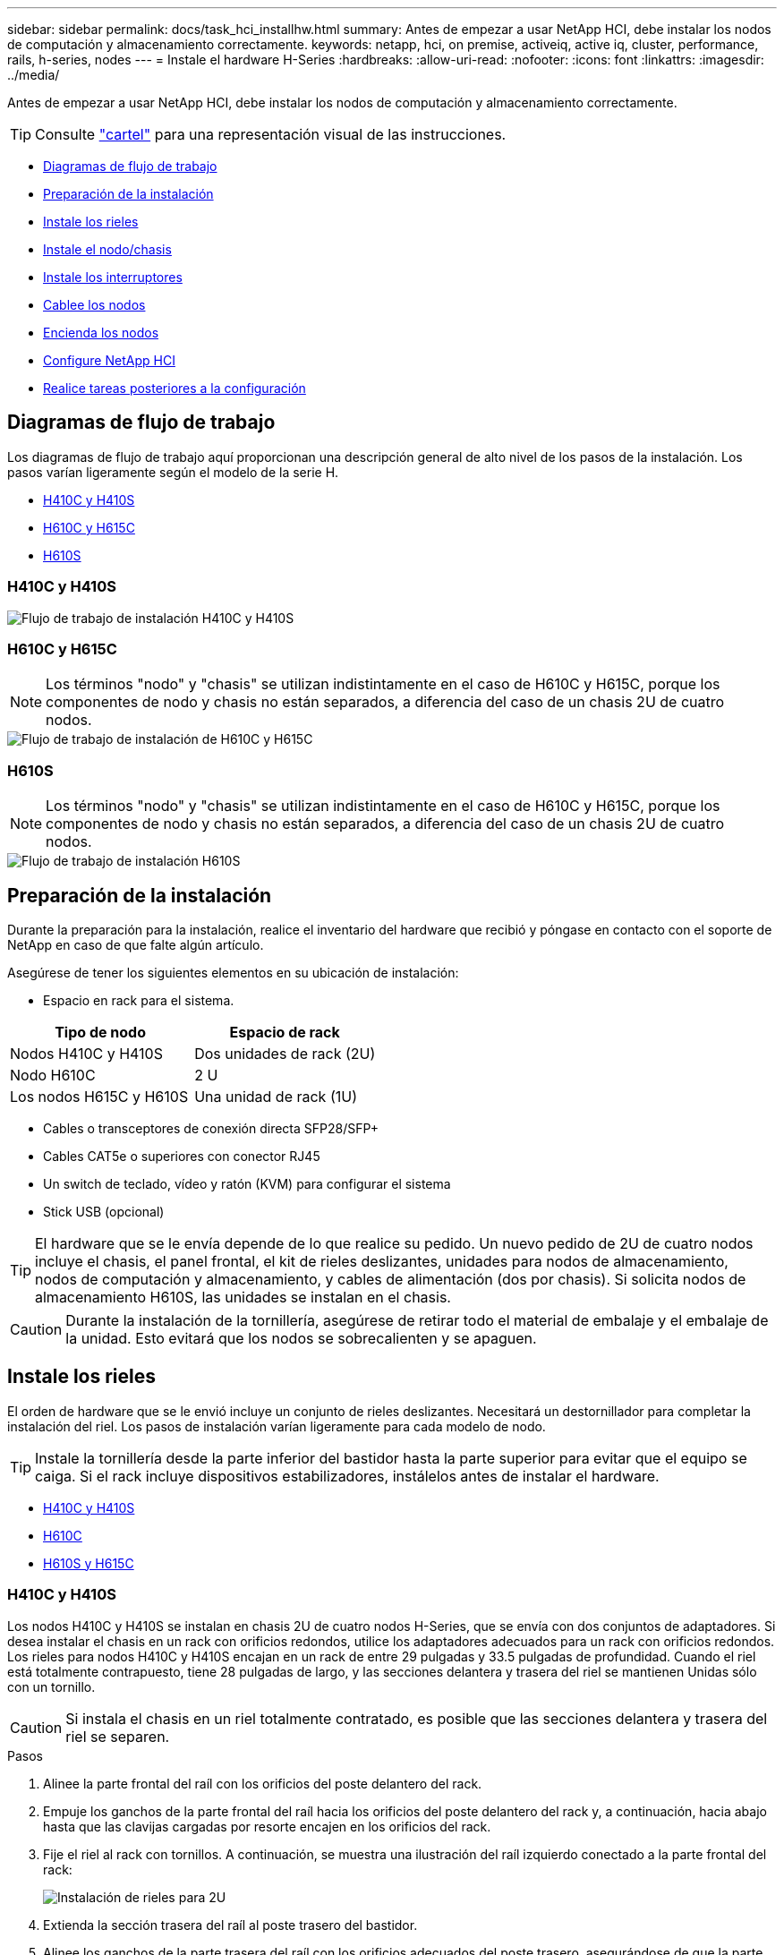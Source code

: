 ---
sidebar: sidebar 
permalink: docs/task_hci_installhw.html 
summary: Antes de empezar a usar NetApp HCI, debe instalar los nodos de computación y almacenamiento correctamente. 
keywords: netapp, hci, on premise, activeiq, active iq, cluster, performance, rails, h-series, nodes 
---
= Instale el hardware H-Series
:hardbreaks:
:allow-uri-read: 
:nofooter: 
:icons: font
:linkattrs: 
:imagesdir: ../media/


[role="lead"]
Antes de empezar a usar NetApp HCI, debe instalar los nodos de computación y almacenamiento correctamente.


TIP: Consulte link:../media/hseries-isi.pdf["cartel"^] para una representación visual de las instrucciones.

* <<Diagramas de flujo de trabajo>>
* <<Preparación de la instalación>>
* <<Instale los rieles>>
* <<Instale el nodo/chasis>>
* <<Instale los interruptores>>
* <<Cablee los nodos>>
* <<Encienda los nodos>>
* <<Configure NetApp HCI>>
* <<Realice tareas posteriores a la configuración>>




== Diagramas de flujo de trabajo

Los diagramas de flujo de trabajo aquí proporcionan una descripción general de alto nivel de los pasos de la instalación. Los pasos varían ligeramente según el modelo de la serie H.

* <<H410C y H410S>>
* <<H610C y H615C>>
* <<H610S>>




=== H410C y H410S

image::workflow_h410c.PNG[Flujo de trabajo de instalación H410C y H410S]



=== H610C y H615C


NOTE: Los términos "nodo" y "chasis" se utilizan indistintamente en el caso de H610C y H615C, porque los componentes de nodo y chasis no están separados, a diferencia del caso de un chasis 2U de cuatro nodos.

image::workflow_h610c.png[Flujo de trabajo de instalación de H610C y H615C]



=== H610S


NOTE: Los términos "nodo" y "chasis" se utilizan indistintamente en el caso de H610C y H615C, porque los componentes de nodo y chasis no están separados, a diferencia del caso de un chasis 2U de cuatro nodos.

image::workflow_h610s.png[Flujo de trabajo de instalación H610S]



== Preparación de la instalación

Durante la preparación para la instalación, realice el inventario del hardware que recibió y póngase en contacto con el soporte de NetApp en caso de que falte algún artículo.

Asegúrese de tener los siguientes elementos en su ubicación de instalación:

* Espacio en rack para el sistema.


[cols="2*"]
|===
| Tipo de nodo | Espacio de rack 


| Nodos H410C y H410S | Dos unidades de rack (2U) 


| Nodo H610C | 2 U 


| Los nodos H615C y H610S | Una unidad de rack (1U) 
|===
* Cables o transceptores de conexión directa SFP28/SFP+
* Cables CAT5e o superiores con conector RJ45
* Un switch de teclado, vídeo y ratón (KVM) para configurar el sistema
* Stick USB (opcional)



TIP: El hardware que se le envía depende de lo que realice su pedido. Un nuevo pedido de 2U de cuatro nodos incluye el chasis, el panel frontal, el kit de rieles deslizantes, unidades para nodos de almacenamiento, nodos de computación y almacenamiento, y cables de alimentación (dos por chasis). Si solicita nodos de almacenamiento H610S, las unidades se instalan en el chasis.


CAUTION: Durante la instalación de la tornillería, asegúrese de retirar todo el material de embalaje y el embalaje de la unidad. Esto evitará que los nodos se sobrecalienten y se apaguen.



== Instale los rieles

El orden de hardware que se le envió incluye un conjunto de rieles deslizantes. Necesitará un destornillador para completar la instalación del riel. Los pasos de instalación varían ligeramente para cada modelo de nodo.


TIP: Instale la tornillería desde la parte inferior del bastidor hasta la parte superior para evitar que el equipo se caiga. Si el rack incluye dispositivos estabilizadores, instálelos antes de instalar el hardware.

* <<H410C y H410S>>
* <<H610C>>
* <<H610S y H615C>>




=== H410C y H410S

Los nodos H410C y H410S se instalan en chasis 2U de cuatro nodos H-Series, que se envía con dos conjuntos de adaptadores. Si desea instalar el chasis en un rack con orificios redondos, utilice los adaptadores adecuados para un rack con orificios redondos. Los rieles para nodos H410C y H410S encajan en un rack de entre 29 pulgadas y 33.5 pulgadas de profundidad. Cuando el riel está totalmente contrapuesto, tiene 28 pulgadas de largo, y las secciones delantera y trasera del riel se mantienen Unidas sólo con un tornillo.


CAUTION: Si instala el chasis en un riel totalmente contratado, es posible que las secciones delantera y trasera del riel se separen.

.Pasos
. Alinee la parte frontal del raíl con los orificios del poste delantero del rack.
. Empuje los ganchos de la parte frontal del raíl hacia los orificios del poste delantero del rack y, a continuación, hacia abajo hasta que las clavijas cargadas por resorte encajen en los orificios del rack.
. Fije el riel al rack con tornillos. A continuación, se muestra una ilustración del raíl izquierdo conectado a la parte frontal del rack:
+
image::h410c_rail.gif[Instalación de rieles para 2U]

. Extienda la sección trasera del raíl al poste trasero del bastidor.
. Alinee los ganchos de la parte trasera del raíl con los orificios adecuados del poste trasero, asegurándose de que la parte delantera y posterior del raíl estén al mismo nivel.
. Monte la parte posterior del raíl en el rack y fije el riel con tornillos.
. Realice todos los pasos anteriores para el otro lado del rack.




=== H610C

A continuación encontrará una ilustración de la instalación de rieles para un nodo de computación H61OC:

image::h610c_rail.png[Instalación del raíl para el nodo de computación H610C.]



=== H610S y H615C

A continuación, se muestra una ilustración para la instalación de rieles para un nodo de almacenamiento H610S o un nodo de computación H615C:

image::h610s_rail.gif[Instalación del riel para el nodo de almacenamiento H610S y el nodo de computación H615C.]


TIP: Hay rieles izquierdo y derecho en H610S y H615C. Coloque el orificio del tornillo hacia la parte inferior de modo que el tornillo de ajuste manual H610S/H615C pueda fijar el chasis al raíl.



== Instale el nodo/chasis

Se instala el nodo de computación H410C y el nodo de almacenamiento H410S en un chasis 2U de cuatro nodos. Para H610C, H615C y H610S, instale el chasis/nodo directamente en los rieles del rack.


TIP: A partir de NetApp HCI 1.8, puede configurar un clúster de almacenamiento con dos o tres nodos de almacenamiento.


CAUTION: Retire todo el material de embalaje y el embalaje de la unidad. Esto evita que los nodos se sobrecalienten y se apaguen.

* <<Nodos H410C y H410S>>
* <<Nodo/chasis H610C>>
* <<H610S y H615C, nodo/chasis>>




=== Nodos H410C y H410S

.Pasos
. Instale los nodos H410C y H410S en el chasis. A continuación, se muestra un ejemplo de vista posterior de un chasis con cuatro nodos instalados:
+
image::hseries_2U_rear.gif[Vista trasera de 2U]

. Instale las unidades para los nodos de almacenamiento H410S.
+
image::h410s_drives.png[Vista frontal del nodo de almacenamiento H410S con las unidades instaladas.]





=== Nodo/chasis H610C

En el caso de H610C, los términos "nodo" y "chasis" se utilizan indistintamente porque el nodo y el chasis no son componentes separados, a diferencia del caso del chasis de 2U de cuatro nodos.

A continuación se muestra una ilustración de la instalación del nodo/chasis en el rack:

image::h610c_chassis.png[Muestra el nodo/chasis H610C que se está instalando en el rack.]



=== H610S y H615C, nodo/chasis

En el caso H615C y H610S, los términos "nodo" y "chasis" se utilizan indistintamente porque los componentes de nodo y chasis no son separados, a diferencia del caso del chasis de 2U de cuatro nodos.

A continuación se muestra una ilustración de la instalación del nodo/chasis en el rack:

image::h610s_chassis.gif[Muestra el nodo/chasis H615C o H610S que se están instalando en el rack.]



== Instale los interruptores

Si desea utilizar los conmutadores Mellanox SN2010, SN2100 y SN2700 en la instalación de NetApp HCI, siga las instrucciones que se proporcionan aquí para instalar y cablear los conmutadores:

* link:https://docs.mellanox.com/pages/viewpage.action?pageId=6884619["Manual del usuario de hardware de Mellanox"^]
* link:https://fieldportal.netapp.com/content/1075535?assetComponentId=1077676["TR-4836: Guía de cableado de los conmutadores NetApp HCI con Mellanox SN2100 y SN2700 (se requiere inicio de sesión)"^]




== Cablee los nodos

Si va a añadir nodos a una instalación existente de NetApp HCI, compruebe que la configuración de cableado y red de los nodos que añade sea idéntica a la de la instalación existente.


CAUTION: Asegúrese de que la apertura de flujo de aire de la parte trasera del chasis no esté bloqueada con cables o etiquetas. Esto puede provocar fallos prematuros en los componentes debido al sobrecalentamiento.

* <<Nodo de computación H410C y nodo de almacenamiento H410S>>
* <<Nodo de computación H610C>>
* <<Nodo de computación H615C>>
* <<Nodo de almacenamiento H610S>>




=== Nodo de computación H410C y nodo de almacenamiento H410S

Tiene dos opciones para cablear el nodo H410C: Mediante dos cables o mediante seis cables.

Esta es la configuración de dos cables:

image::HCI_ISI_compute_2cable.png[Muestra la configuración de dos cables para el nodo H410C.]

image:blue circle.png["punto azul"] En el caso de los puertos D y E, conecte dos cables o transceptores SFP28/SFP+ para conectividad de gestión compartida, máquina virtual y almacenamiento.

image:purple circle.png["punto morado"] (Opcional, recomendado) Conecte un cableCAT5e en el puerto IPMI para conectividad de gestión fuera de banda.

Esta es la configuración de seis cables:

image::HCI_ISI_compute_6cable.png[La muestra la configuración de seis cables del nodo H410C.]

image:green circle.png["punto verde"] Para los puertos A y B, conecte dos cables CAT5e o superiores en los puertos A y B para conectividad de gestión.

image:orange circle.png["punto naranja"] En el caso de los puertos C y F, conecte dos cables o transceptores SFP28/SFP+ para conectividad de máquina virtual.

image:blue circle.png["punto azul"] En el caso de los puertos D y E, conecte dos cables o transceptores SFP28/SFP+ para conectividad de almacenamiento.

image:purple circle.png["punto morado"] (Opcional, recomendado) Conecte un cableCAT5e en el puerto IPMI para conectividad de gestión fuera de banda.

A continuación se muestra el cableado para el nodo H410S:

image::HCI_ISI_storage_cabling.png[Muestra el cableado para el nodo H410S.]

image:green circle.png["punto verde"] Para los puertos A y B, conecte dos cables CAT5e o superiores en los puertos A y B para conectividad de gestión.

image:blue circle.png["punto azul"] En el caso de los puertos C y D, conecte dos cables o transceptores SFP28/SFP+ para conectividad de almacenamiento.

image:purple circle.png["punto morado"] (Opcional, recomendado) Conecte un cableCAT5e en el puerto IPMI para conectividad de gestión fuera de banda.

Después de conectar los nodos, conecte los cables de alimentación a las dos unidades de suministro de alimentación por chasis y enchúfelos en un PDU o tomacorriente de 240 V.



=== Nodo de computación H610C

A continuación se muestra el cableado para el nodo H610C:


NOTE: Los nodos H610C se implementan solo en la configuración de dos cables. Asegúrese de que todas las VLAN están presentes en los puertos C y D.

image::H610C_node-cabling.png[Muestra el cableado para el nodo H610C.]

image:dark green.png["punto verde oscuro"] Para los puertos C y D, conecte el nodo a una red de 10 GbE mediante dos cables SFP28/SFP+.

image:purple circle.png["punto morado"] (Opcional, recomendado) Conecte el nodo a una red de 1 GbE mediante un conector RJ45 en el puerto IPMI.

image:light blue circle.png["punto azul claro"] Conecte ambos cables de alimentación al nodo y enchufe los cables de alimentación a una toma de alimentación de 200‐240 V.



=== Nodo de computación H615C

A continuación se muestra el cableado del nodo H615C:


NOTE: Los nodos H615C solo se implementan en la configuración de dos cables. Asegúrese de que todas las VLAN están presentes en los puertos A y B.

image::H615C_node_cabling.png[Muestra el cableado del nodo H615C.]

image:dark green.png["punto verde oscuro"] Para los puertos A y B, conecte el nodo a una red de 10 GbE mediante dos cables SFP28/SFP+.

image:purple circle.png["punto morado"] (Opcional, recomendado) Conecte el nodo a una red de 1 GbE mediante un conector RJ45 en el puerto IPMI.

image:light blue circle.png["punto azul claro"] Conecte ambos cables de alimentación al nodo y enchufe los cables de alimentación a una toma de alimentación de 110 V.



=== Nodo de almacenamiento H610S

Este es el cableado para el nodo H610S:

image::H600S_ISI_noderear.png[Muestra el cableado del nodo H610S.]

image:purple circle.png["punto morado"] Conecte el nodo a una red de 1 GbE mediante dos conectores RJ45 en el puerto IPMI.

image:dark green.png["punto verde oscuro"] Conecte el nodo a una red de 10 GbE mediante dos cables SFP28 o SFP+.

image:orange circle.png["punto naranja"] Conecte el nodo a una red de 1 GbE mediante un conector RJ45 en el puerto IPMI.

image:light blue circle.png["punto azul claro"] Conecte ambos cables de alimentación al nodo.



== Encienda los nodos

Los nodos tardan aproximadamente seis minutos en arrancar.

A continuación encontrará una ilustración en la que se muestra el botón de encendido en el chasis NetApp HCI 2U:

image::H410c_poweron_ISG.png[La muestra el botón de encendido en los 2U de la serie H.]

A continuación, se muestra una ilustración que muestra el botón de encendido en el nodo H610C:

image::H610C_power-on.png[Muestra el botón de alimentación en el nodo/chasis H610C.]

A continuación, se muestra una ilustración en la que se muestra el botón de alimentación de los nodos H615C y H610S:

image::H600S_ISI_nodefront.png[Muestra el botón de alimentación en el nodo H610S/H615C/chasis.]



== Configure NetApp HCI

Elija una de las siguientes opciones:

* <<Nueva instalación de NetApp HCI>>
* <<Amplíe una instalación existente de NetApp HCI>>




=== Nueva instalación de NetApp HCI

.Pasos
. Configure una dirección IPv4 en la red de gestión (Bond1G) en un nodo de almacenamiento de NetApp HCI.
+

NOTE: Si va a utilizar DHCP en la red de gestión, puede conectarse a la dirección IPv4 adquirida por DHCP del sistema de almacenamiento.

+
.. Conecte un teclado, un vídeo y un ratón (KVM) a la parte posterior del nodo de almacenamiento.
.. Configure la dirección IP, la máscara de subred y la dirección de puerta de enlace para Bond1G en la interfaz de usuario. También puede configurar un ID de VLAN para la red Bond1G.


. Utilice un explorador web compatible (Mozilla Firefox, Google Chrome o Microsoft Edge) para ir al motor de implementación de NetApp. Para ello, conéctese a la dirección IPv4 que configuró en el paso 1.
. Use la interfaz de usuario del motor de implementación de NetApp para configurar NetApp HCI.
+

NOTE: Todos los demás nodos NetApp HCI se detectan de forma automática.





=== Amplíe una instalación existente de NetApp HCI

.Pasos
. Abra la dirección IP del nodo de gestión en un navegador web.
. Inicie sesión en NetApp Hybrid Cloud Control proporcionando las credenciales de administrador del clúster de almacenamiento de NetApp HCI.
. Siga los pasos del asistente para añadir nodos de almacenamiento y computación a la instalación de NetApp HCI.
+

TIP: Para añadir nodos de computación H410C, la instalación existente debe ejecutar NetApp HCI 1.4 o posterior. Para añadir nodos de computación H615C, la instalación existente debe ejecutar NetApp HCI 1.7 o una versión posterior.

+

NOTE: Los nodos NetApp HCI instalados recientemente en la misma red se detectan de forma automática.





== Realice tareas posteriores a la configuración

Según el tipo de nodo que tenga, es posible que necesite realizar pasos adicionales después de instalar el hardware y configurar NetApp HCI.

* <<Nodo H610C>>
* <<Los nodos H615C y H610S>>




=== Nodo H610C

Instale los controladores de GPU en ESXi para cada nodo H610C que ha instalado, y valide su funcionalidad.



=== Los nodos H615C y H610S

.Pasos
. Utilice un explorador web y desplácese a la dirección IP predeterminada del BMC: `192.168.0.120`
. Inicie sesión con el nombre de usuario `root` y contraseña `calvin`.
. Desde la pantalla de administración de nodos, vaya a *Configuración > Configuración de red* y configure los parámetros de red para el puerto de administración fuera de banda.


Si el nodo H615C tiene GPU en él, instale los controladores de GPU en ESXi para cada nodo H615C que haya instalado, y valide su funcionalidad.

[discrete]
== Obtenga más información

* https://www.netapp.com/hybrid-cloud/hci-documentation/["Recursos de NetApp HCI"^]
* https://docs.netapp.com/us-en/vcp/index.html["Plugin de NetApp Element para vCenter Server"^]
* https://www.netapp.com/us/media/tr-4820.pdf["_TR-4820: Guía de planificación rápida de redes de NetApp HCI_"^]
* https://mysupport.netapp.com/site/tools["Asesor de configuración de NetApp"^] 5.8.1 o posterior herramienta de validación de red

